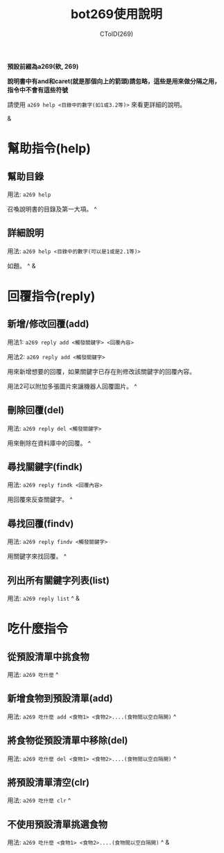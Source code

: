 #+TITLE: bot269使用說明
#+AUTHOR: CToID(269)
*預設前綴為a269(欸, 269)*

*說明書中有and和caret(就是那個向上的箭頭)請忽略，這些是用來做分隔之用，指令中不會有這些符號*

請使用 ~a269 help <目錄中的數字(如1或3.2等)>~ 來看更詳細的說明。

&

* 幫助指令(help)
** 幫助目錄
用法: ~a269 help~ 

召喚說明書的目錄及第一大項。 ^
** 詳細說明
用法: ~a269 help <目錄中的數字(可以是1或是2.1等)>~

如題。 ^
&
* 回覆指令(reply)
** 新增/修改回覆(add)
用法1: ~a269 reply add <觸發關鍵字> <回覆內容>~

用法2: ~a269 reply add <觸發關鍵字>~

用來新增想要的回覆，如果關鍵字已存在則修改該關鍵字的回覆內容。

用法2可以附加多張圖片來讓機器人回覆圖片。 ^
** 刪除回覆(del)
用法: ~a269 reply del <觸發關鍵字>~ 

用來刪除在資料庫中的回覆。 ^
** 尋找關鍵字(findk)
用法: ~a269 reply findk <回覆內容>~ 

用回覆來反查關鍵字。 ^
** 尋找回覆(findv)
用法: ~a269 reply findv <觸發關鍵字>~ 

用關鍵字來找回覆。 ^
** 列出所有關鍵字列表(list)
用法: ~a269 reply list~ ^
&
* 吃什麼指令
** 從預設清單中挑食物
用法: ~a269 吃什麼~ ^
** 新增食物到預設清單(add)
用法: ~a269 吃什麼 add <食物1> <食物2>....(食物間以空白隔開)~ ^
** 將食物從預設清單中移除(del)
用法: ~a269 吃什麼 del <食物1> <食物2>....(食物間以空白隔開)~ ^
** 將預設清單清空(clr)
用法: ~a269 吃什麼 clr~ ^
** 不使用預設清單挑選食物
用法: ~a269 吃什麼 <食物1> <食物2>....(食物間以空白隔開)~ ^
&
